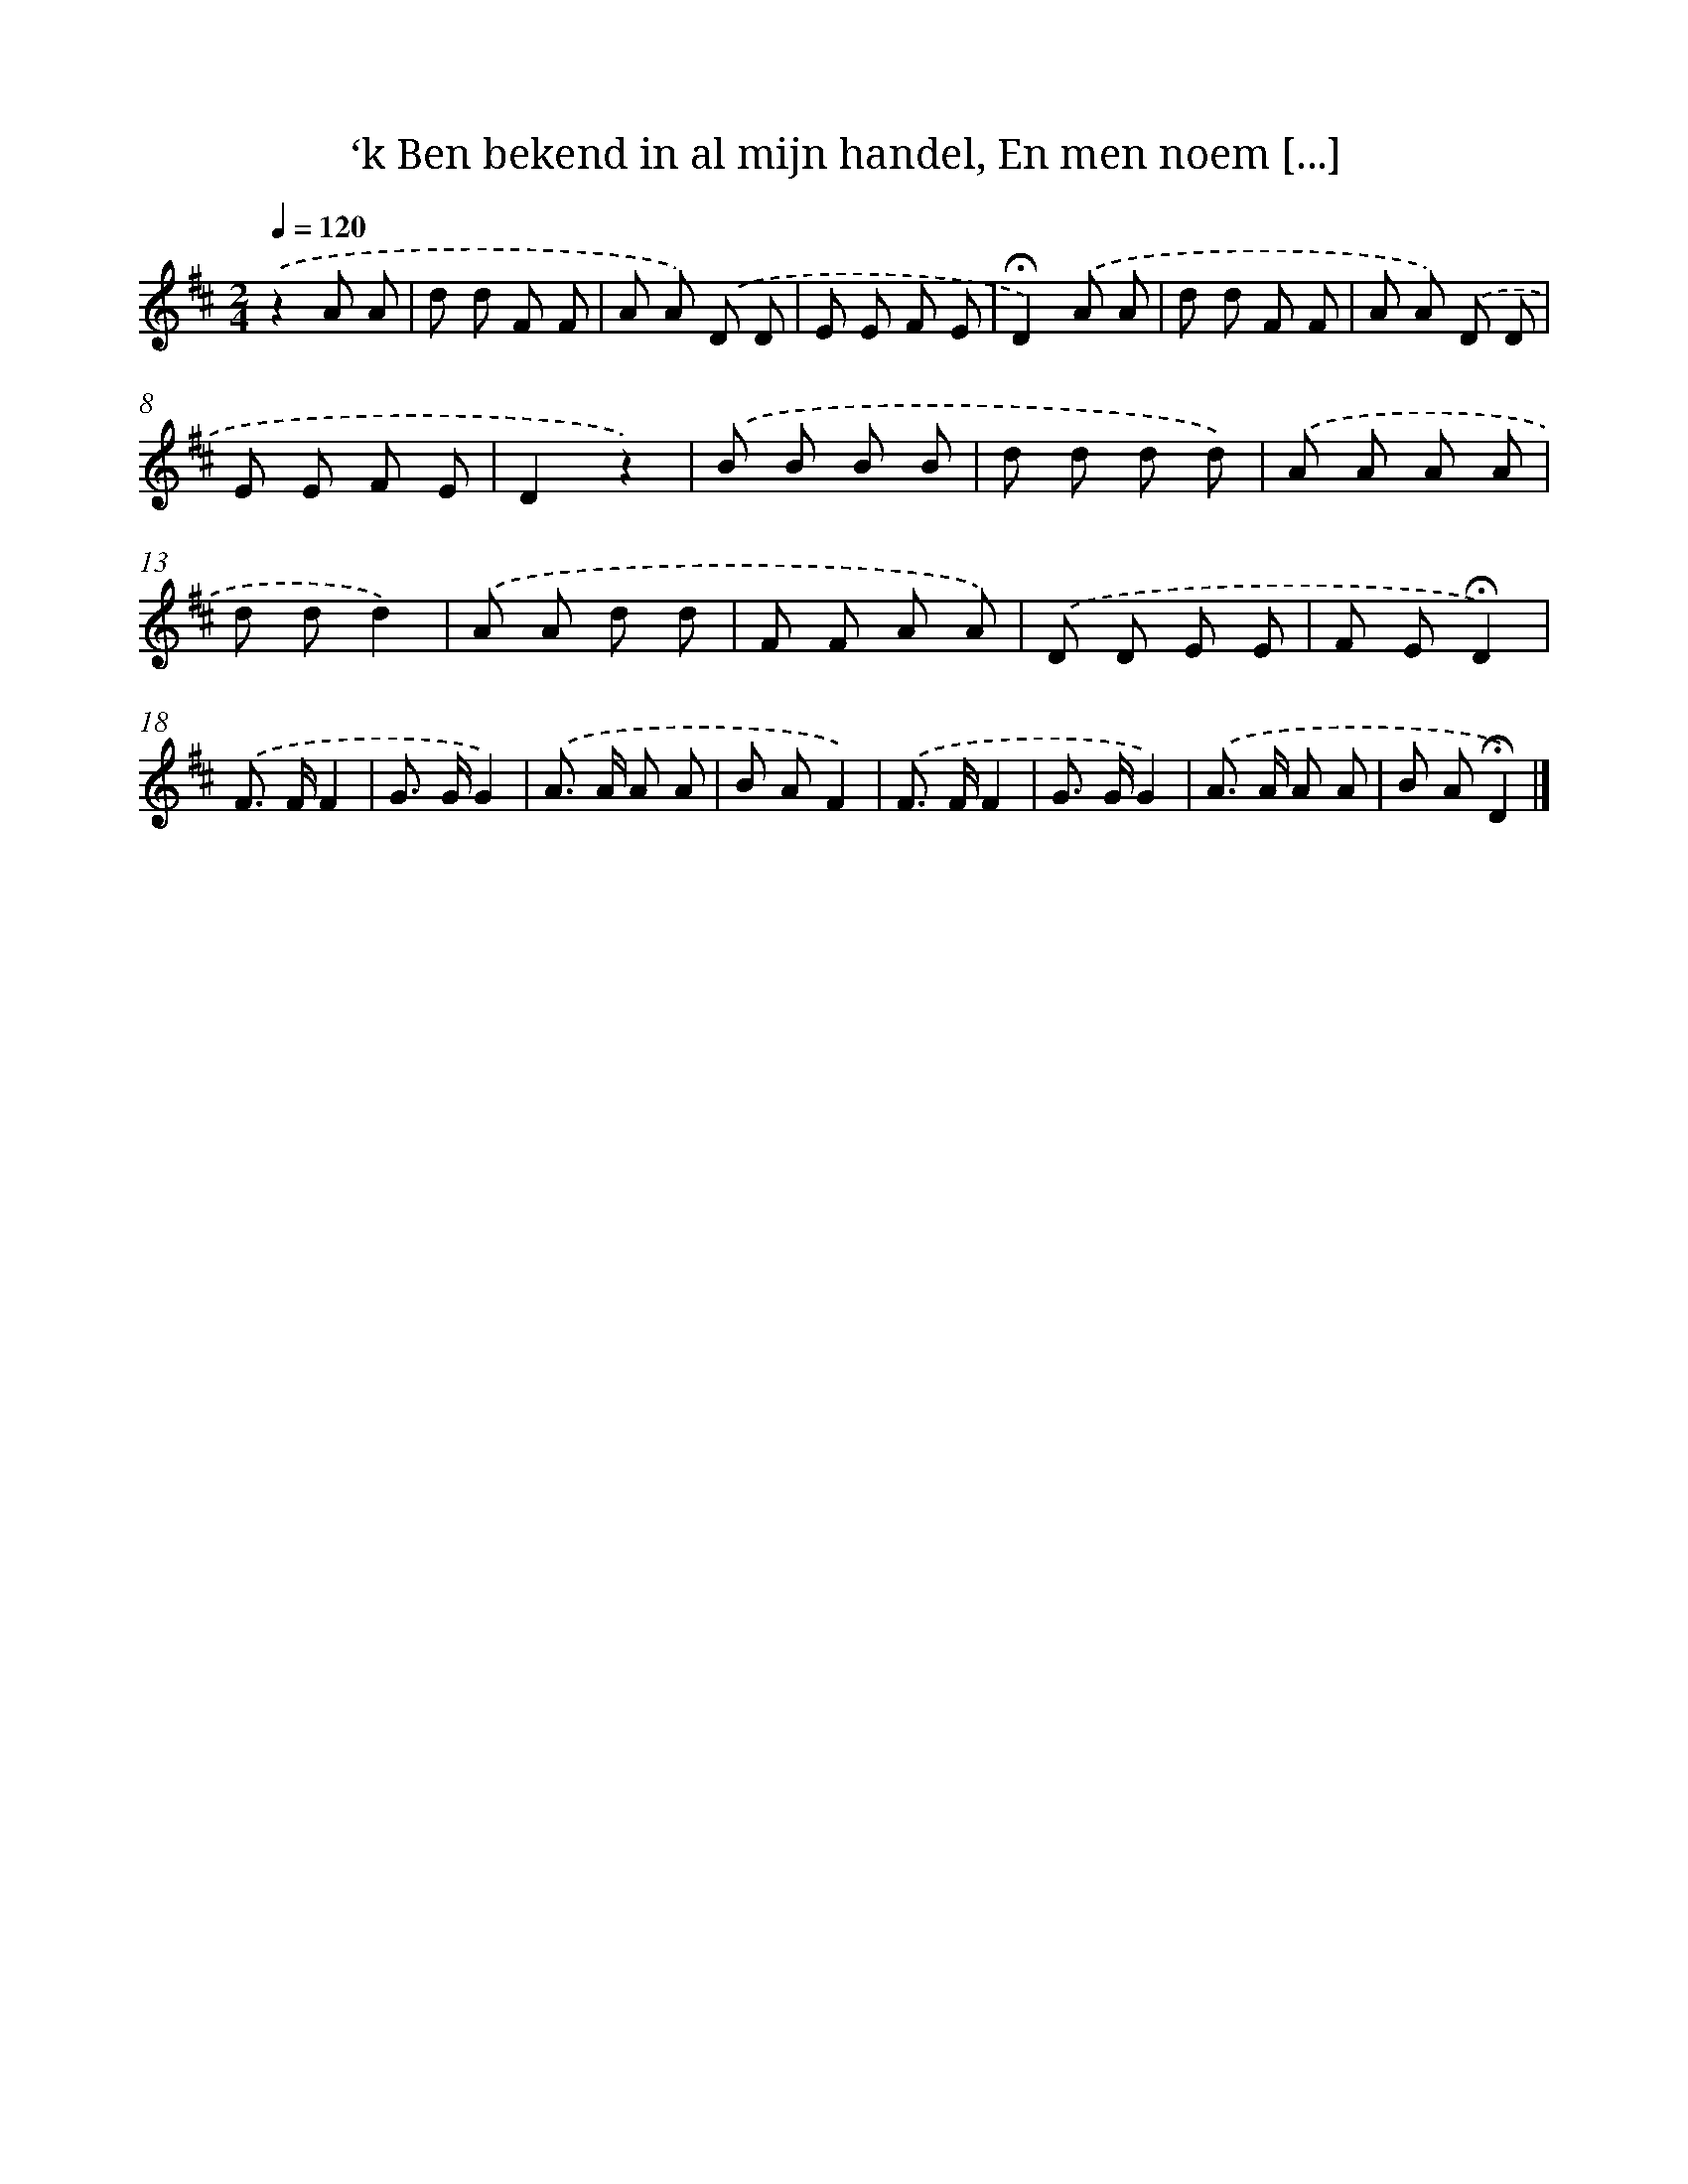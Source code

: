 X: 8282
T: ‘k Ben bekend in al mijn handel, En men noem [...]
%%abc-version 2.0
%%abcx-abcm2ps-target-version 5.9.1 (29 Sep 2008)
%%abc-creator hum2abc beta
%%abcx-conversion-date 2018/11/01 14:36:45
%%humdrum-veritas 349928166
%%humdrum-veritas-data 2805178530
%%continueall 1
%%barnumbers 0
L: 1/8
M: 2/4
Q: 1/4=120
K: D clef=treble
.('z2A A |
d d F F |
A A) .('D D |
E E F E |
!fermata!D2).('A A |
d d F F |
A A) .('D D |
E E F E |
D2z2) |
.('B B B B |
d d d d) |
.('A A A A |
d dd2) |
.('A A d d |
F F A A) |
.('D D E E |
F E!fermata!D2) |
.('F> FF2 |
G> GG2) |
.('A> A A A |
B AF2) |
.('F> FF2 |
G> GG2) |
.('A> A A A |
B A!fermata!D2) |]
